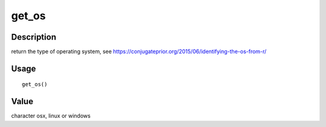 get_os
------

Description
~~~~~~~~~~~

return the type of operating system, see
https://conjugateprior.org/2015/06/identifying-the-os-from-r/

Usage
~~~~~

::

   get_os()

Value
~~~~~

character osx, linux or windows
